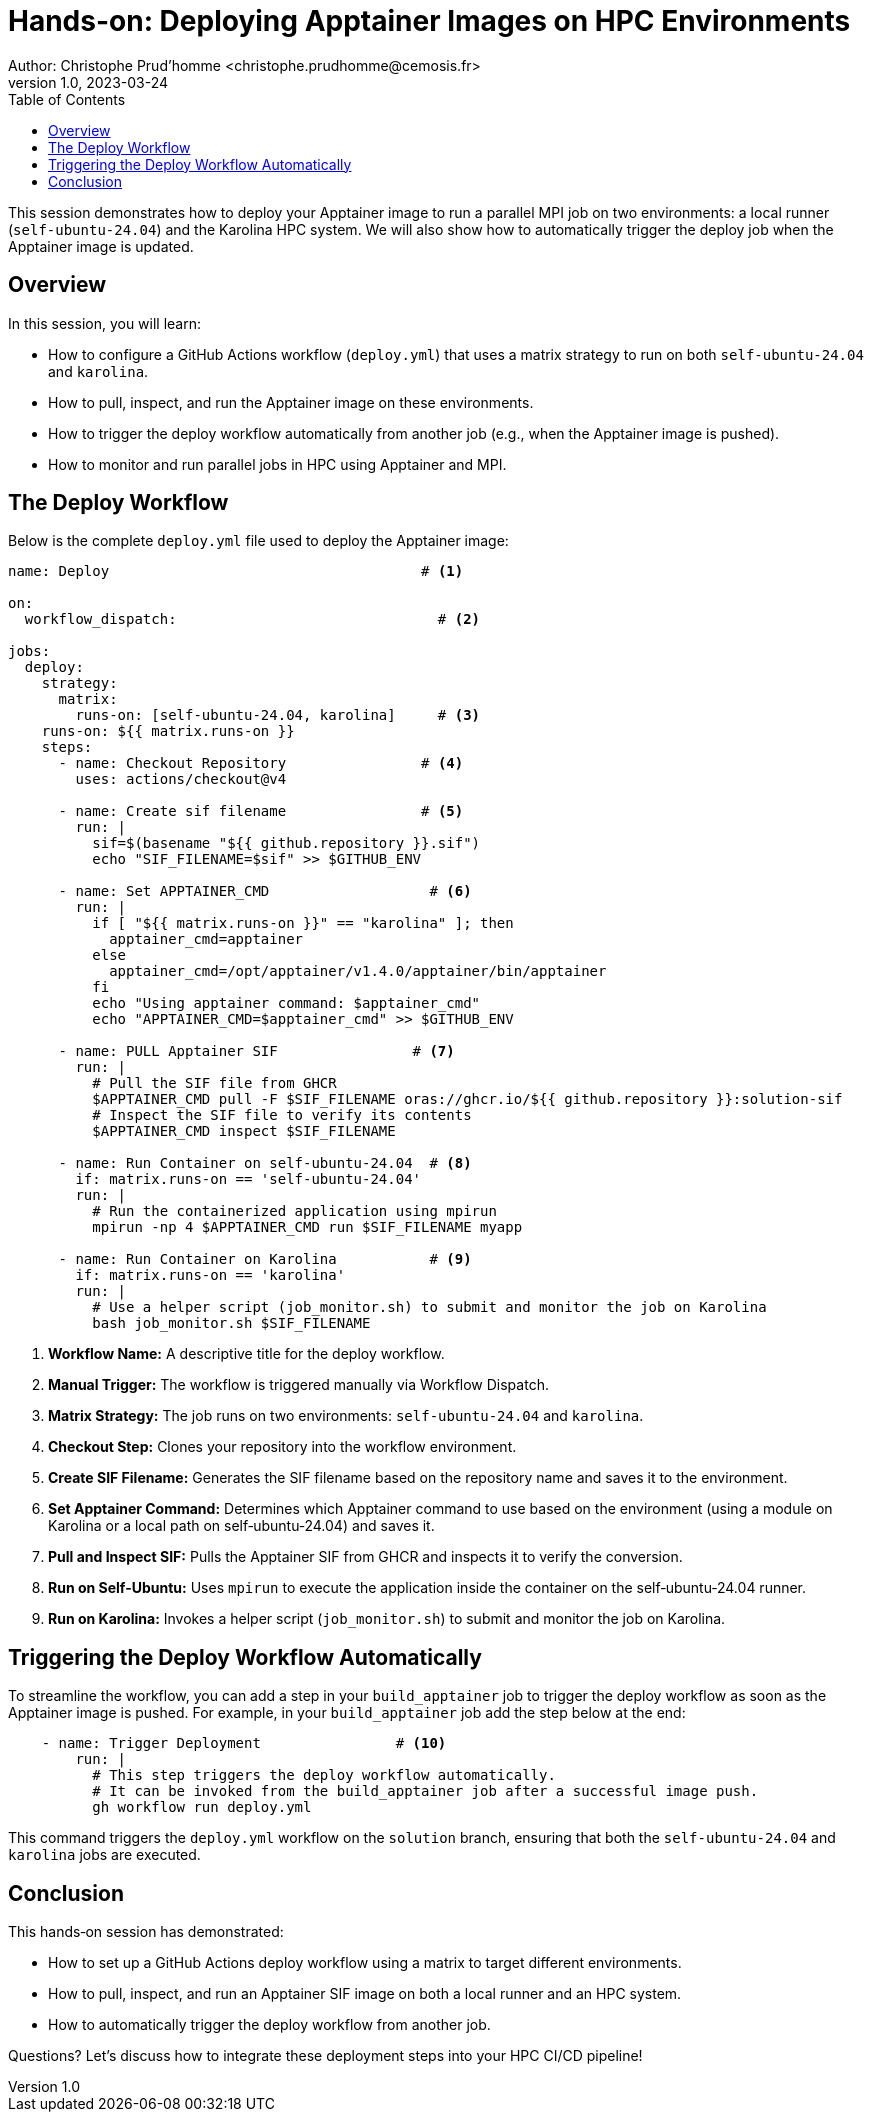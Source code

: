 = Hands-on: Deploying Apptainer Images on HPC Environments
Author: Christophe Prud'homme <christophe.prudhomme@cemosis.fr>
v1.0, 2023-03-24
:icons: font
:revealjs_theme: white
:revealjs_slideNumber: true
:toc: left
:source-highlighter: pygments

[.lead]
This session demonstrates how to deploy your Apptainer image to run a parallel MPI job on two environments: a local runner (`self-ubuntu-24.04`) and the Karolina HPC system. We will also show how to automatically trigger the deploy job when the Apptainer image is updated.

== Overview

In this session, you will learn:

- How to configure a GitHub Actions workflow (`deploy.yml`) that uses a matrix strategy to run on both `self-ubuntu-24.04` and `karolina`.
- How to pull, inspect, and run the Apptainer image on these environments.
- How to trigger the deploy workflow automatically from another job (e.g., when the Apptainer image is pushed).
- How to monitor and run parallel jobs in HPC using Apptainer and MPI.

== The Deploy Workflow

Below is the complete `deploy.yml` file used to deploy the Apptainer image:

[source,yaml]
----
name: Deploy                                     # <1>

on:
  workflow_dispatch:                               # <2>

jobs:
  deploy:
    strategy:
      matrix:
        runs-on: [self-ubuntu-24.04, karolina]     # <3>
    runs-on: ${{ matrix.runs-on }}
    steps:
      - name: Checkout Repository                # <4>
        uses: actions/checkout@v4

      - name: Create sif filename                # <5>
        run: |
          sif=$(basename "${{ github.repository }}.sif")
          echo "SIF_FILENAME=$sif" >> $GITHUB_ENV

      - name: Set APPTAINER_CMD                   # <6>
        run: |
          if [ "${{ matrix.runs-on }}" == "karolina" ]; then
            apptainer_cmd=apptainer
          else 
            apptainer_cmd=/opt/apptainer/v1.4.0/apptainer/bin/apptainer
          fi  
          echo "Using apptainer command: $apptainer_cmd"
          echo "APPTAINER_CMD=$apptainer_cmd" >> $GITHUB_ENV

      - name: PULL Apptainer SIF                # <7>
        run: |
          # Pull the SIF file from GHCR
          $APPTAINER_CMD pull -F $SIF_FILENAME oras://ghcr.io/${{ github.repository }}:solution-sif
          # Inspect the SIF file to verify its contents
          $APPTAINER_CMD inspect $SIF_FILENAME

      - name: Run Container on self-ubuntu-24.04  # <8>
        if: matrix.runs-on == 'self-ubuntu-24.04'
        run: |
          # Run the containerized application using mpirun
          mpirun -np 4 $APPTAINER_CMD run $SIF_FILENAME myapp

      - name: Run Container on Karolina           # <9>
        if: matrix.runs-on == 'karolina'
        run: |
          # Use a helper script (job_monitor.sh) to submit and monitor the job on Karolina
          bash job_monitor.sh $SIF_FILENAME
----
<1> **Workflow Name:** A descriptive title for the deploy workflow.
<2> **Manual Trigger:** The workflow is triggered manually via Workflow Dispatch.
<3> **Matrix Strategy:** The job runs on two environments: `self-ubuntu-24.04` and `karolina`.
<4> **Checkout Step:** Clones your repository into the workflow environment.
<5> **Create SIF Filename:** Generates the SIF filename based on the repository name and saves it to the environment.
<6> **Set Apptainer Command:** Determines which Apptainer command to use based on the environment (using a module on Karolina or a local path on self‑ubuntu‑24.04) and saves it.
<7> **Pull and Inspect SIF:** Pulls the Apptainer SIF from GHCR and inspects it to verify the conversion.
<8> **Run on Self-Ubuntu:** Uses `mpirun` to execute the application inside the container on the self‑ubuntu‑24.04 runner.
<9> **Run on Karolina:** Invokes a helper script (`job_monitor.sh`) to submit and monitor the job on Karolina.

== Triggering the Deploy Workflow Automatically

To streamline the workflow, you can add a step in your `build_apptainer` job to trigger the deploy workflow as soon as the Apptainer image is pushed. For example, in your `build_apptainer` job add the step below at the end:

[source,shell]
----
    - name: Trigger Deployment                # <10>
        run: |
          # This step triggers the deploy workflow automatically.
          # It can be invoked from the build_apptainer job after a successful image push.
          gh workflow run deploy.yml
----
This command triggers the `deploy.yml` workflow on the `solution` branch, ensuring that both the `self-ubuntu-24.04` and `karolina` jobs are executed.

== Conclusion

This hands‑on session has demonstrated:

- How to set up a GitHub Actions deploy workflow using a matrix to target different environments.
- How to pull, inspect, and run an Apptainer SIF image on both a local runner and an HPC system.
- How to automatically trigger the deploy workflow from another job.

[.center]
Questions? Let's discuss how to integrate these deployment steps into your HPC CI/CD pipeline!